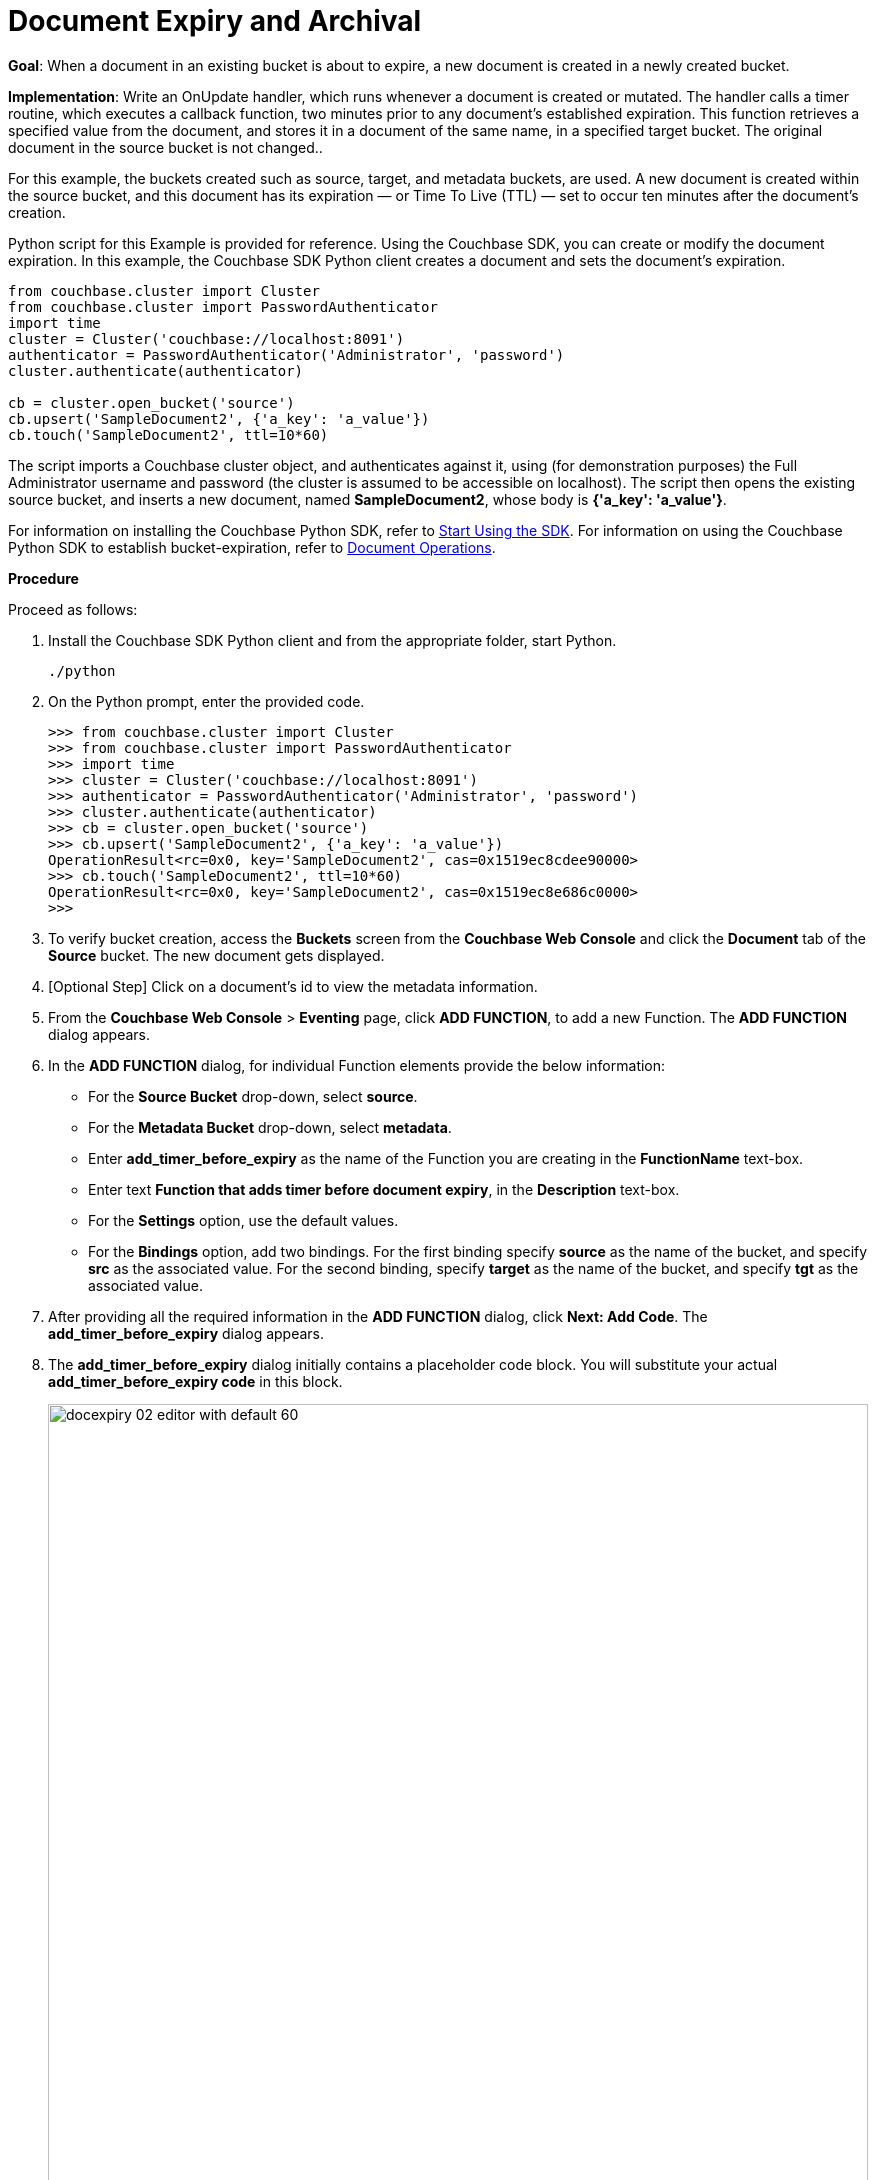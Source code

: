 = Document Expiry and Archival

:start-using-sdk: xref:2.5@python-sdk::start-using-sdk.adoc
:document-operations: xref:2.5@python-sdk::document-operations.adoc

*Goal*: When a document in an existing bucket is about to expire, a new document is created in a newly created bucket.

*Implementation*: Write an OnUpdate handler, which runs whenever a document is created or mutated.
The handler calls a timer routine, which executes a callback function, two minutes prior to any document’s established expiration.
This function retrieves a specified value from the document, and stores it in a document of the same name, in a specified target bucket.
The original document in the source bucket is not changed..

For this example, the buckets created such as source, target, and metadata buckets, are used.
A new document is created within the source bucket, and this document has its expiration — or Time To Live (TTL) — set to occur ten minutes after the document's creation.

Python script for this Example is provided for reference.
Using the Couchbase SDK, you can create or modify the document expiration.
In this example, the Couchbase SDK Python client creates a document and sets the document's expiration.

[source,python]
----
from couchbase.cluster import Cluster
from couchbase.cluster import PasswordAuthenticator
import time
cluster = Cluster('couchbase://localhost:8091')
authenticator = PasswordAuthenticator('Administrator', 'password')
cluster.authenticate(authenticator)

cb = cluster.open_bucket('source')
cb.upsert('SampleDocument2', {'a_key': 'a_value'})
cb.touch('SampleDocument2', ttl=10*60)
----

The script imports a Couchbase cluster object, and authenticates against it, using (for demonstration purposes) the Full Administrator username and password (the cluster is assumed to be accessible on localhost).
The script then opens the existing source bucket, and inserts a new document, named *SampleDocument2*, whose body is *{'a_key': 'a_value'}*.

For information on installing the Couchbase Python SDK, refer to {start-using-sdk}[Start Using the SDK].
For information on using the Couchbase Python SDK to establish bucket-expiration, refer to {document-operations}[Document Operations].

*Procedure*

Proceed as follows:

. Install the Couchbase SDK Python client and from the appropriate folder, start Python.
+
[source,console]
----
./python
----

. On the Python prompt, enter the provided code.
+
[source,python]
----
>>> from couchbase.cluster import Cluster
>>> from couchbase.cluster import PasswordAuthenticator
>>> import time
>>> cluster = Cluster('couchbase://localhost:8091')
>>> authenticator = PasswordAuthenticator('Administrator', 'password')
>>> cluster.authenticate(authenticator)
>>> cb = cluster.open_bucket('source')
>>> cb.upsert('SampleDocument2', {'a_key': 'a_value'})
OperationResult<rc=0x0, key='SampleDocument2', cas=0x1519ec8cdee90000>
>>> cb.touch('SampleDocument2', ttl=10*60)
OperationResult<rc=0x0, key='SampleDocument2', cas=0x1519ec8e686c0000>
>>>
----

. To verify bucket creation, access the *Buckets* screen from the *Couchbase Web Console* and click the *Document* tab of the *Source* bucket.
The new document gets displayed.
. [Optional Step] Click on a document's id to view the metadata information.
. From the *Couchbase Web Console* > *Eventing* page, click *ADD FUNCTION*, to add a new Function.
The *ADD FUNCTION* dialog appears.
. In the *ADD FUNCTION* dialog, for individual Function elements provide the below information:
 ** For the *Source Bucket* drop-down, select *source*.
 ** For the *Metadata Bucket* drop-down, select *metadata*.
 ** Enter *add_timer_before_expiry* as the name of the Function you are creating in the *FunctionName* text-box.
 ** Enter text *Function that adds timer before document expiry*, in the *Description* text-box.
 ** For the *Settings* option, use the default values.
 ** For the *Bindings* option, add two bindings.
For the first binding specify *source* as the name of the bucket, and specify *src* as the associated value.
For the second binding, specify *target* as the name of the bucket, and specify *tgt* as the associated value.
. After providing all the required information in the *ADD FUNCTION* dialog, click *Next: Add Code*.
The *add_timer_before_expiry* dialog appears.
. The *add_timer_before_expiry* dialog initially contains a placeholder code block.
You will substitute your actual *add_timer_before_expiry code* in this block.
+
image::docexpiry_02_editor_with_default_60.png[,100%]

. Copy the following Function, and paste it in the placeholder code block of *add_timer_before_expiry* dialog.
+
[source,javascript]
----
function OnUpdate(doc, meta) {
    // Only process for those documents that have a non-zero TTL
    if (meta.expiration == 0 ) return;
    // Get the TTL and compute 2 minutes prior to the TTL, note JavaScript Date() takes msec.
    var twoMinsPrior = new Date((meta.expiration - 2*60) * 1000);
    // Create a context and then create a timer with our context
    var context = { docID : meta.id, expiration : meta.expiration };
    createTimer(DocTimerCallback, twoMinsPrior , meta.id, context);
    log('OnUpdate add Timer 2 min. prior to TTL to DocId:',  meta.id);
}
function DocTimerCallback(context) {
    log('DocTimerCallback 1 on DocId:', String(context.docID));
    // create a new document with the same ID but in the target bucket
    tgt[context.docID] = "To Be Expired in 2 min., Key's Value is:" + JSON.stringify(src[context.docID]);
    log('DocTimerCallback 2 src expiry:', new Date(context.expiration  * 1000));
    log('DocTimerCallback 3 tgt archive via Key:', String(context.docID));
}
----
+
After pasting, the screen appears as displayed below:
+
image::docexpiry_03_editor_with_code_60.png[,100%]

. Click *Save*.
. To return to the Eventing screen, click *Eventing* tab.
. From the *Eventing* screen, click *Deploy*.
. In the *Confirm Deploy Function* dialog, select *Everything from the Feed boundary* option.
. Click *Deploy*.
The function is deployed and starts running within a few seconds.
+
image::docexpiry_04_buckets.png[,100%]
+
As a result, a new document — like the original, named *SourceDocument2* — is created, with a value based on that of the original.
After two minutes has elapsed, check the documents within the source bucket: the original *SourceDocument2* is no longer visible, having been removed at its defined expiration-time.
